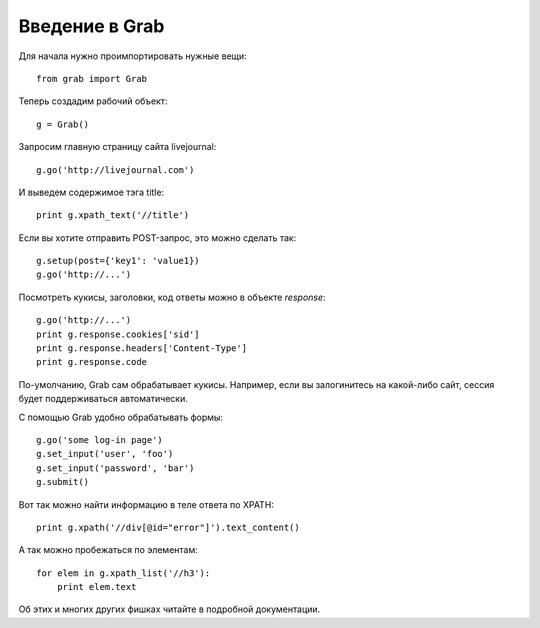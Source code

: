 .. _grab_tutorial:

Введение в Grab
===============

Для начала нужно проимпортировать нужные вещи::

    from grab import Grab

Теперь создадим рабочий объект::

    g = Grab()

Запросим главную страницу сайта livejournal::

    g.go('http://livejournal.com')

И выведем содержимое тэга title::

    print g.xpath_text('//title')

Если вы хотите отправить POST-запрос, это можно сделать так::

    g.setup(post={'key1': 'value1})
    g.go('http://...')
    
Посмотреть кукисы, заголовки, код ответы можно в объекте `response`::

    g.go('http://...')
    print g.response.cookies['sid']
    print g.response.headers['Content-Type']
    print g.response.code

По-умолчанию, Grab сам обрабатывает кукисы. Например, если вы залогинитесь на
какой-либо сайт, сессия будет поддерживаться автоматически.

С помощью Grab удобно обрабатывать формы::

   g.go('some log-in page')
   g.set_input('user', 'foo')
   g.set_input('password', 'bar')
   g.submit()
   
Вот так можно найти информацию в теле ответа по XPATH::

   print g.xpath('//div[@id="error"]').text_content()
   
А так можно пробежаться по элементам::

   for elem in g.xpath_list('//h3'):
       print elem.text
       
Об этих и многих других фишках читайте в подробной документации.
